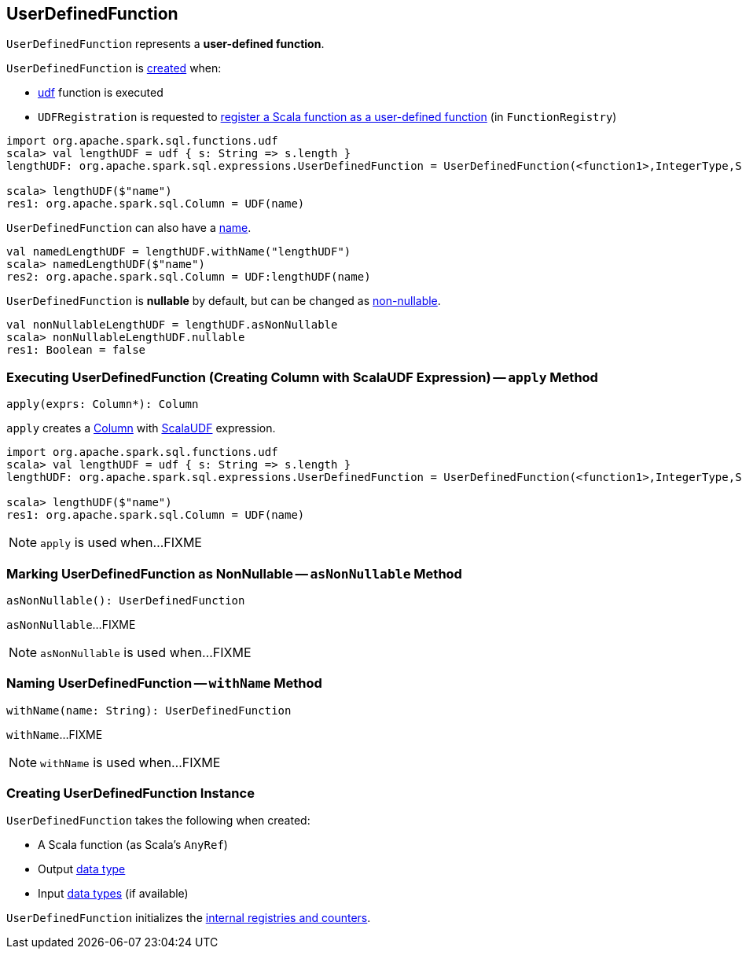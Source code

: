 == [[UserDefinedFunction]] UserDefinedFunction

`UserDefinedFunction` represents a *user-defined function*.

`UserDefinedFunction` is <<creating-instance, created>> when:

* link:spark-sql-functions.adoc#udf[udf] function is executed

* `UDFRegistration` is requested to link:spark-sql-UDFRegistration.adoc#register[register a Scala function as a user-defined function] (in `FunctionRegistry`)

[source, scala]
----
import org.apache.spark.sql.functions.udf
scala> val lengthUDF = udf { s: String => s.length }
lengthUDF: org.apache.spark.sql.expressions.UserDefinedFunction = UserDefinedFunction(<function1>,IntegerType,Some(List(StringType)))

scala> lengthUDF($"name")
res1: org.apache.spark.sql.Column = UDF(name)
----

`UserDefinedFunction` can also have a <<withName, name>>.

[source, scala]
----
val namedLengthUDF = lengthUDF.withName("lengthUDF")
scala> namedLengthUDF($"name")
res2: org.apache.spark.sql.Column = UDF:lengthUDF(name)
----

`UserDefinedFunction` is *nullable* by default, but can be changed as <<asNonNullable, non-nullable>>.

[source, scala]
----
val nonNullableLengthUDF = lengthUDF.asNonNullable
scala> nonNullableLengthUDF.nullable
res1: Boolean = false
----

=== [[apply]] Executing UserDefinedFunction (Creating Column with ScalaUDF Expression) -- `apply` Method

[source, scala]
----
apply(exprs: Column*): Column
----

`apply` creates a link:spark-sql-Column.adoc#creating-instance[Column] with link:spark-sql-Expression-ScalaUDF.adoc#creating-instance[ScalaUDF] expression.

[source, scala]
----
import org.apache.spark.sql.functions.udf
scala> val lengthUDF = udf { s: String => s.length }
lengthUDF: org.apache.spark.sql.expressions.UserDefinedFunction = UserDefinedFunction(<function1>,IntegerType,Some(List(StringType)))

scala> lengthUDF($"name")
res1: org.apache.spark.sql.Column = UDF(name)
----

NOTE: `apply` is used when...FIXME

=== [[asNonNullable]] Marking UserDefinedFunction as NonNullable -- `asNonNullable` Method

[source, scala]
----
asNonNullable(): UserDefinedFunction
----

`asNonNullable`...FIXME

NOTE: `asNonNullable` is used when...FIXME

=== [[withName]] Naming UserDefinedFunction -- `withName` Method

[source, scala]
----
withName(name: String): UserDefinedFunction
----

`withName`...FIXME

NOTE: `withName` is used when...FIXME

=== [[creating-instance]] Creating UserDefinedFunction Instance

`UserDefinedFunction` takes the following when created:

* [[f]] A Scala function (as Scala's `AnyRef`)
* [[dataType]] Output link:spark-sql-DataType.adoc[data type]
* [[inputTypes]] Input link:spark-sql-DataType.adoc[data types] (if available)

`UserDefinedFunction` initializes the <<internal-registries, internal registries and counters>>.
